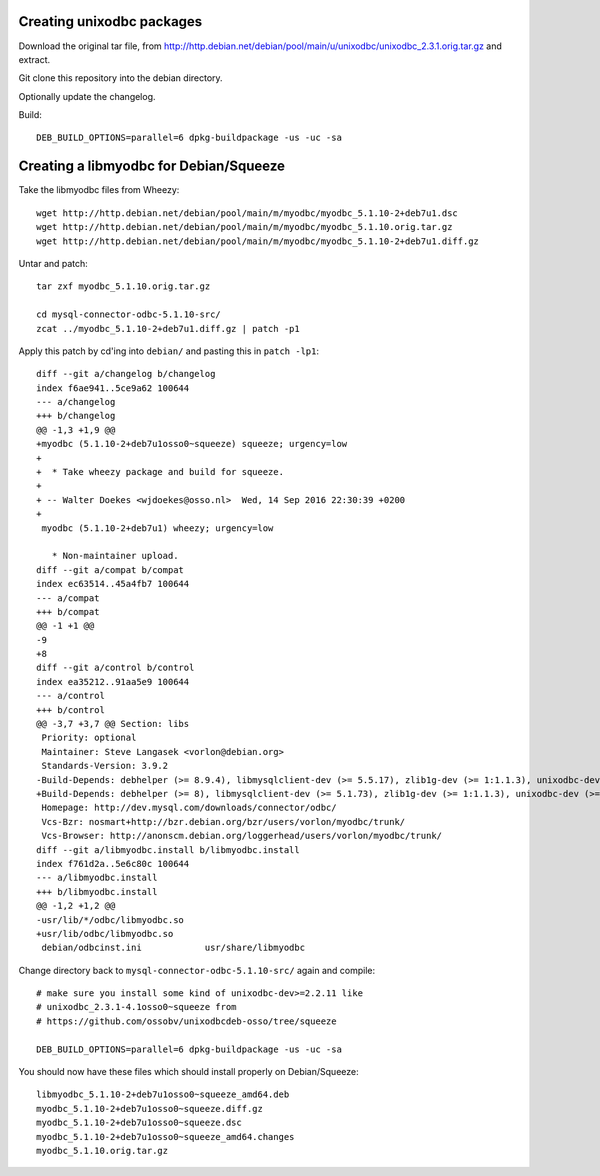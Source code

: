 Creating unixodbc packages
==========================

Download the original tar file, from
http://http.debian.net/debian/pool/main/u/unixodbc/unixodbc_2.3.1.orig.tar.gz
and extract.

Git clone this repository into the debian directory.

Optionally update the changelog.

Build::

    DEB_BUILD_OPTIONS=parallel=6 dpkg-buildpackage -us -uc -sa


Creating a libmyodbc for Debian/Squeeze
=======================================

Take the libmyodbc files from Wheezy::

    wget http://http.debian.net/debian/pool/main/m/myodbc/myodbc_5.1.10-2+deb7u1.dsc
    wget http://http.debian.net/debian/pool/main/m/myodbc/myodbc_5.1.10.orig.tar.gz
    wget http://http.debian.net/debian/pool/main/m/myodbc/myodbc_5.1.10-2+deb7u1.diff.gz

Untar and patch::

    tar zxf myodbc_5.1.10.orig.tar.gz

    cd mysql-connector-odbc-5.1.10-src/
    zcat ../myodbc_5.1.10-2+deb7u1.diff.gz | patch -p1

Apply this patch by cd'ing into ``debian/`` and pasting this in ``patch -lp1``::

    diff --git a/changelog b/changelog
    index f6ae941..5ce9a62 100644
    --- a/changelog
    +++ b/changelog
    @@ -1,3 +1,9 @@
    +myodbc (5.1.10-2+deb7u1osso0~squeeze) squeeze; urgency=low
    +
    +  * Take wheezy package and build for squeeze.
    +
    + -- Walter Doekes <wjdoekes@osso.nl>  Wed, 14 Sep 2016 22:30:39 +0200
    +
     myodbc (5.1.10-2+deb7u1) wheezy; urgency=low
     
       * Non-maintainer upload.
    diff --git a/compat b/compat
    index ec63514..45a4fb7 100644
    --- a/compat
    +++ b/compat
    @@ -1 +1 @@
    -9
    +8
    diff --git a/control b/control
    index ea35212..91aa5e9 100644
    --- a/control
    +++ b/control
    @@ -3,7 +3,7 @@ Section: libs
     Priority: optional
     Maintainer: Steve Langasek <vorlon@debian.org>
     Standards-Version: 3.9.2
    -Build-Depends: debhelper (>= 8.9.4), libmysqlclient-dev (>= 5.5.17), zlib1g-dev (>= 1:1.1.3), unixodbc-dev (>= 2.2.11), libltdl3-dev, autotools-dev, dh-autoreconf
    +Build-Depends: debhelper (>= 8), libmysqlclient-dev (>= 5.1.73), zlib1g-dev (>= 1:1.1.3), unixodbc-dev (>= 2.2.11), libltdl3-dev, autotools-dev, dh-autoreconf
     Homepage: http://dev.mysql.com/downloads/connector/odbc/
     Vcs-Bzr: nosmart+http://bzr.debian.org/bzr/users/vorlon/myodbc/trunk/
     Vcs-Browser: http://anonscm.debian.org/loggerhead/users/vorlon/myodbc/trunk/
    diff --git a/libmyodbc.install b/libmyodbc.install
    index f761d2a..5e6c80c 100644
    --- a/libmyodbc.install
    +++ b/libmyodbc.install
    @@ -1,2 +1,2 @@
    -usr/lib/*/odbc/libmyodbc.so
    +usr/lib/odbc/libmyodbc.so
     debian/odbcinst.ini            usr/share/libmyodbc

Change directory back to ``mysql-connector-odbc-5.1.10-src/`` again and compile::

    # make sure you install some kind of unixodbc-dev>=2.2.11 like
    # unixodbc_2.3.1-4.1osso0~squeeze from
    # https://github.com/ossobv/unixodbcdeb-osso/tree/squeeze

    DEB_BUILD_OPTIONS=parallel=6 dpkg-buildpackage -us -uc -sa

You should now have these files which should install properly on Debian/Squeeze::

    libmyodbc_5.1.10-2+deb7u1osso0~squeeze_amd64.deb
    myodbc_5.1.10-2+deb7u1osso0~squeeze.diff.gz
    myodbc_5.1.10-2+deb7u1osso0~squeeze.dsc
    myodbc_5.1.10-2+deb7u1osso0~squeeze_amd64.changes
    myodbc_5.1.10.orig.tar.gz


